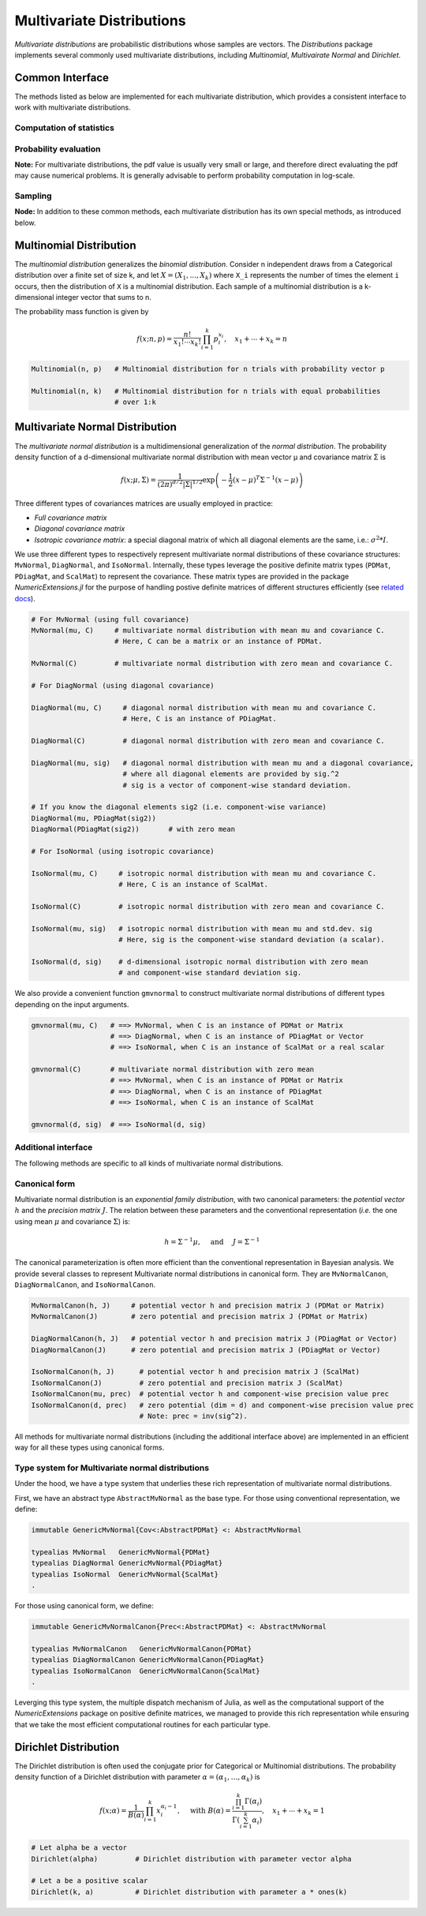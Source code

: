Multivariate Distributions
=============================

*Multivariate distributions* are probabilistic distributions whose samples are vectors. The *Distributions* package implements several commonly used multivariate distributions, including *Multinomial*, *Multivairate Normal* and *Dirichlet*.

Common Interface
------------------

The methods listed as below are implemented for each multivariate distribution, which provides a consistent interface to work with multivariate distributions.

Computation of statistics
~~~~~~~~~~~~~~~~~~~~~~~~~~

.. function:: dim(d)

    Return the sample dimension.

.. function:: mean(d)

    Return the mean vector of distribution d.

.. function:: var(d)

    Return the vector of component-wise variances of distribution d.

.. function:: cov(d)

    Return the covariance matrix of distribution d.

.. function:: cor(d)

    Return the correlation matrix of distribution d.

.. function:: entropy(d)

    Return the entropy of distribution d. 


Probability evaluation
~~~~~~~~~~~~~~~~~~~~~~~

.. function:: pdf(d, x)

    Return the probability density evaluated at x.

    - If x is a vector, it returns the result as a scalar. 
    - If x is a matrix with n columns, it returns a vector ``r`` of length n, where ``r[i]`` corresponds to ``x[:,i]`` (i.e. treating each column as a sample).


.. function:: pdf!(r, d, x)

    Evaluate the probability densities at columns of x, and write the results to a pre-allocated array r. 


.. function:: logpdf(d, x)

    Return the logarithm of probability density evaluated at x.

    - If x is a vector, it returns the result as a scalar. 
    - If x is a matrix with n columns, it returns a vector ``r`` of length n, where ``r[i]`` corresponds to ``x[:,i]``.

.. function:: logpdf!(r, d, x)

    Evaluate the logarithm of probability densities at columns of x, and write the results to a pre-allocated array r. 


**Note:** For multivariate distributions, the pdf value is usually very small or large, and therefore direct evaluating the pdf may cause numerical problems. It is generally advisable to perform probability computation in log-scale.


Sampling
~~~~~~~~~

.. function:: rand(d)

    Sample a vector from the distribution d.

.. function:: rand(d, n)

    Sample n vectors from the distribution d. This returns a matrix of size ``(dim(d), n)``, where each column is a sample.

.. function:: rand!(d, x)

    Draw samples and output them to a pre-allocated array x. Here, x can be either a vector of length ``dim(d)`` or a matrix with ``dim(d)`` rows.     


**Node:** In addition to these common methods, each multivariate distribution has its own special methods, as introduced below.


Multinomial Distribution
---------------------------

The *multinomial distribution* generalizes the *binomial distribution*. Consider n independent draws from a Categorical distribution over a finite set of size k, and let :math:`X = (X_1, ..., X_k)` where ``X_i`` represents the number of times the element ``i`` occurs, then the distribution of ``X`` is a multinomial distribution. Each sample of a multinomial distribution is a k-dimensional integer vector that sums to n.

The probability mass function is given by

.. math::

    f(x; n, p) = \frac{n!}{x_1! \cdots x_k!} \prod_{i=1}^k p_i^{x_i}, 
    \quad x_1 + \cdots + x_k = n

.. code-block:: julia

    Multinomial(n, p)   # Multinomial distribution for n trials with probability vector p

    Multinomial(n, k)   # Multinomial distribution for n trials with equal probabilities 
                        # over 1:k


Multivariate Normal Distribution
----------------------------------

The *multivariate normal distribution* is a multidimensional generalization of the *normal distribution*. The probability density function of a d-dimensional multivariate normal distribution with mean vector μ and covariance matrix Σ is 

.. math::

    f(x; \mu, \Sigma) = \frac{1}{(2 \pi)^{d/2} |\Sigma|^{1/2}}
    \exp \left( - \frac{1}{2} (x - \mu)^T \Sigma^{-1} (x - \mu) \right)


Three different types of covariances matrices are usually employed in practice:

* *Full covariance matrix*
* *Diagonal covariance matrix*
* *Isotropic covariance matrix*: a special diagonal matrix of which all diagonal elements are the same, i.e.: :math:`\sigma^2 * I`.

We use three different types to respectively represent multivariate normal distributions of these covariance structures: ``MvNormal``, ``DiagNormal``, and ``IsoNormal``. Internally, these types leverage the positive definite matrix types (``PDMat``, ``PDiagMat``, and ``ScalMat``) to represent the covariance. These matrix types are provided in the package *NumericExtensions.jl* for the purpose of handling postive definite matrices of different structures efficiently (see `related docs <http://lindahua.github.io/NumericExtensions.jl/pdmat.html>`_).

.. code-block:: julia

    # For MvNormal (using full covariance)
    MvNormal(mu, C)     # multivariate normal distribution with mean mu and covariance C.
                        # Here, C can be a matrix or an instance of PDMat.

    MvNormal(C)         # multivariate normal distribution with zero mean and covariance C.

    # For DiagNormal (using diagonal covariance)

    DiagNormal(mu, C)     # diagonal normal distribution with mean mu and covariance C.
                          # Here, C is an instance of PDiagMat.

    DiagNormal(C)         # diagonal normal distribution with zero mean and covariance C.

    DiagNormal(mu, sig)   # diagonal normal distribution with mean mu and a diagonal covariance,
                          # where all diagonal elements are provided by sig.^2
                          # sig is a vector of component-wise standard deviation.

    # If you know the diagonal elements sig2 (i.e. component-wise variance)
    DiagNormal(mu, PDiagMat(sig2))
    DiagNormal(PDiagMat(sig2))       # with zero mean

    # For IsoNormal (using isotropic covariance)

    IsoNormal(mu, C)     # isotropic normal distribution with mean mu and covariance C.
                         # Here, C is an instance of ScalMat.

    IsoNormal(C)         # isotropic normal distribution with zero mean and covariance C.

    IsoNormal(mu, sig)   # isotropic normal distribution with mean mu and std.dev. sig
                         # Here, sig is the component-wise standard deviation (a scalar).

    IsoNormal(d, sig)    # d-dimensional isotropic normal distribution with zero mean
                         # and component-wise standard deviation sig. 

We also provide a convenient function ``gmvnormal`` to construct multivariate normal distributions of different types depending on the input arguments. 

.. code-block:: julia

    gmvnormal(mu, C)   # ==> MvNormal, when C is an instance of PDMat or Matrix
                       # ==> DiagNormal, when C is an instance of PDiagMat or Vector
                       # ==> IsoNormal, when C is an instance of ScalMat or a real scalar

    gmvnormal(C)       # multivariate normal distribution with zero mean
                       # ==> MvNormal, when C is an instance of PDMat or Matrix
                       # ==> DiagNormal, when C is an instance of PDiagMat
                       # ==> IsoNormal, when C is an instance of ScalMat

    gmvnormal(d, sig)  # ==> IsoNormal(d, sig)


Additional interface
~~~~~~~~~~~~~~~~~~~~~~

The following methods are specific to all kinds of multivariate normal distributions.

.. function:: invcov(d)

    Return the inversed covariance matrix of d.

.. function:: logdet_cov(d)

    Return the log-determinant value of the covariance matrix.

.. function:: sqmahal(d, x)

    Return the squared Mahalanobis distance from x to the center of d, w.r.t. the covariance.

    When x is a vector, it returns a scalar value. When x is a matrix, it returns a vector of length size(x,2).

.. function:: sqmahal!(r, d, x)

    Writes the squared Mahalanbobis distances from each column of x to the center of d to r.


Canonical form
~~~~~~~~~~~~~~~

Multivariate normal distribution is an *exponential family distribution*, with two canonical parameters: the *potential vector* :math:`h` and the *precision matrix* :math:`J`. The relation between these parameters and the conventional representation (*i.e.* the one using mean :math:`\mu` and covariance :math:`\Sigma`) is:

.. math::

    h = \Sigma^{-1} \mu, \quad \text{ and } \quad J = \Sigma^{-1} 

The canonical parameterization is often more efficient than the conventional representation in Bayesian analysis. We provide several classes to represent Multivariate normal distributions in canonical form. They are ``MvNormalCanon``, ``DiagNormalCanon``, and ``IsoNormalCanon``. 

.. code:: julia

    MvNormalCanon(h, J)     # potential vector h and precision matrix J (PDMat or Matrix)
    MvNormalCanon(J)        # zero potential and precision matrix J (PDMat or Matrix)

    DiagNormalCanon(h, J)   # potential vector h and precision matrix J (PDiagMat or Vector)
    DiagNormalCanon(J)      # zero potential and precision matrix J (PDiagMat or Vector)

    IsoNormalCanon(h, J)      # potential vector h and precision matrix J (ScalMat)
    IsoNormalCanon(J)         # zero potential and precision matrix J (ScalMat)
    IsoNormalCanon(mu, prec)  # potential vector h and component-wise precision value prec
    IsoNormalCanon(d, prec)   # zero potential (dim = d) and component-wise precision value prec
                              # Note: prec = inv(sig^2).


All methods for multivariate normal distributions (including the additional interface above) are implemented in an efficient way for all these types using canonical forms.


Type system for Multivariate normal distributions
~~~~~~~~~~~~~~~~~~~~~~~~~~~~~~~~~~~~~~~~~~~~~~~~~~~

Under the hood, we have a type system that underlies these rich representation of multivariate normal distributions. 

First, we have an abstract type ``AbstractMvNormal`` as the base type. For those using conventional representation, we define:

.. code:: julia

    immutable GenericMvNormal{Cov<:AbstractPDMat} <: AbstractMvNormal

    typealias MvNormal   GenericMvNormal{PDMat} 
    typealias DiagNormal GenericMvNormal{PDiagMat} 
    typealias IsoNormal  GenericMvNormal{ScalMat}
    .

For those using canonical form, we define:

.. code:: julia

    immutable GenericMvNormalCanon{Prec<:AbstractPDMat} <: AbstractMvNormal

    typealias MvNormalCanon   GenericMvNormalCanon{PDMat} 
    typealias DiagNormalCanon GenericMvNormalCanon{PDiagMat} 
    typealias IsoNormalCanon  GenericMvNormalCanon{ScalMat}
    .


Leverging this type system, the multiple dispatch mechanism of Julia, as well as the computational support of the *NumericExtensions* package on positive definite matrices, we managed to provide this rich representation while ensuring that we take the most efficient computational routines for each particular type.


Dirichlet Distribution
------------------------

The Dirichlet distribution is often used the conjugate prior for Categorical or Multinomial distributions. The probability density function of a Dirichlet distribution with parameter :math:`\alpha = (\alpha_1, \ldots, \alpha_k)` is

.. math::

    f(x; \alpha) = \frac{1}{B(\alpha)} \prod_{i=1}^k x_i^{\alpha_i - 1}, \quad \text{ with }
    B(\alpha) = \frac{\prod_{i=1}^k \Gamma(\alpha_i)}{\Gamma \left( \sum_{i=1}^k \alpha_i \right)}, 
    \quad x_1 + \cdots + x_k = 1


.. code-block:: julia

    # Let alpha be a vector
    Dirichlet(alpha)         # Dirichlet distribution with parameter vector alpha

    # Let a be a positive scalar
    Dirichlet(k, a)          # Dirichlet distribution with parameter a * ones(k)  






